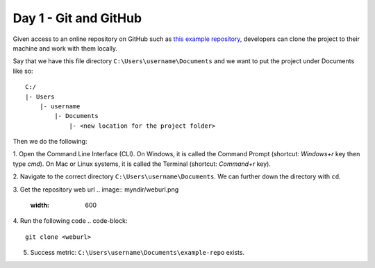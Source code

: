 Day 1 - Git and GitHub
======================

Given access to an online repository on GitHub such as `this example repository <https://github.com/mitaerika/example-repo>`_, 
developers can clone the project to their machine and work with them locally.

Say that we have this file directory ``C:\Users\username\Documents`` and we want to put the project under Documents like so: ::

    C:/
    |- Users 
        |- username
            |- Documents
                |- <new location for the project folder>

Then we do the following:

1. Open the Command Line Interface (CLI).
On Windows, it is called the Command Prompt (shortcut: `Windows+r` key then type `cmd`).
On Mac or Linux systems, it is called the Terminal (shortcut: `Command+r` key).

2. Navigate to the correct directory ``C:\Users\username\Documents``.
We can further down the directory with ``cd``.

3. Get the repository web url 
.. image:: myndir/weburl.png
   :width: 600

4. Run the following code
.. code-block::

    git clone <weburl>

5. Success metric: ``C:\Users\username\Documents\example-repo`` exists.
